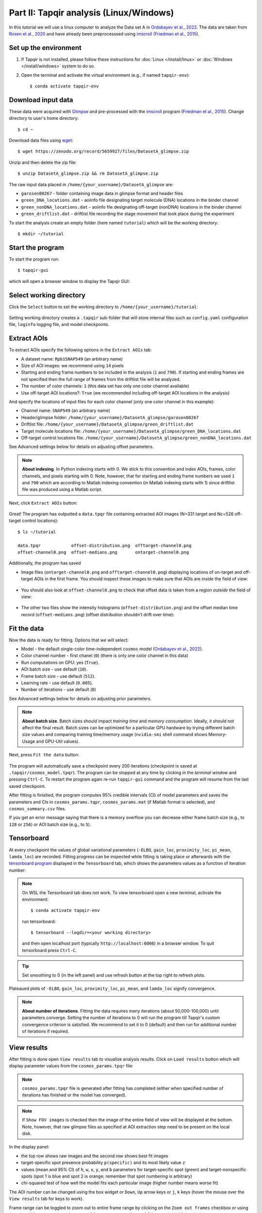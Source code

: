 Part II: Tapqir analysis (Linux/Windows)
========================================

In this tutorial we will use a linux computer to analyze the Data set A in `Ordabayev et al., 2022`_. The data
are taken from `Rosen et al., 2020`_ and have already been preprocesssed using `imscroll`_ (`Friedman et al., 2015`_).

Set up the environment
----------------------

1. If Tapqir is not installed, please follow these instructions for :doc:`Linux </install/linux>`
   or :doc:`Windows </install/windows>` system to do so.

2. Open the terminal and activate the virtual environment (e.g., if named ``tapqir-env``)::

   $ conda activate tapqir-env

Download input data
-------------------

These data were acquired with `Glimpse`_ and pre-processed with the `imscroll`_ program (`Friedman et al., 2015`_).
Change directory to user's home directory::

  $ cd ~

Download data files using `wget`_::

  $ wget https://zenodo.org/record/5659927/files/DatasetA_glimpse.zip

Unzip and then delete the zip file::

  $ unzip DatasetA_glimpse.zip && rm DatasetA_glimpse.zip

The raw input data placed in ``/home/{your_username}/DatasetA_glimpse`` are:

* ``garosen00267`` - folder containing image data in glimpse format and header files
* ``green_DNA_locations.dat`` - aoiinfo file designating target molecule (DNA) locations in the binder channel
* ``green_nonDNA_locations.dat`` - aoiinfo file designating off-target (nonDNA) locations in the binder channel
* ``green_driftlist.dat`` - driftlist file recording the stage movement that took place during the experiment

To start the analysis create an empty folder (here named ``tutorial``) which will be the working directory::

  $ mkdir ~/tutorial


Start the program
-----------------

To start the program run::

  $ tapqir-gui

which will open a browser window to display the Tapqir GUI:

.. figure:: start-page.png
   :width: 800


Select working directory
------------------------

Click the ``Select`` button to set the working directory  to ``/home/{your_username}/tutorial``:

.. figure:: working-directory.png
   :width: 800

Setting working directory creates a ``.tapqir`` sub-folder that will store internal files
such as ``config.yaml`` configuration file, ``loginfo`` logging file, and model checkpoints.

Extract AOIs
------------

To extract AOIs specify the following options in the ``Extract AOIs`` tab:

* A dataset name: ``Rpb1SNAP549`` (an arbitrary name)
* Size of AOI images: we recommend using ``14`` pixels
* Starting and ending frame numbers to be included in the analysis (``1`` and ``790``). If starting and ending frames are not specified
  then the full range of frames from the driftlist file will be analyzed.
* The number of color channels: ``1`` (this data set has only one color channel available)
* Use off-target AOI locations?: ``True`` (we recommended including off-target AOI locations in the analysis)

And specify the locations of input files for each color channel (only one color channel in this example):

* Channel name: ``SNAP549`` (an arbitrary name)
* Header/glimpse folder: ``/home/{your_username}/DatasetA_glimpse/garosen00267``
* Driftlist file: ``/home/{your_username}/DatasetA_glimpse/green_driftlist.dat``
* Target molecule locations file: ``/home/{your_username}/DatasetA_glimpse/green_DNA_locations.dat``
* Off-target control locations file: ``/home/{your_username}/DatasetA_glimpse/green_nonDNA_locations.dat``

See Advanced settings below for details on adjusting offset parameters.

.. note::

   **About indexing**. In Python indexing starts with 0. We stick to this convention and index AOIs, frames, color channels,
   and pixels starting with 0. Note, however, that for starting and ending frame numbers we used ``1`` and ``790`` which are according to
   Matlab indexing convention (in Matlab indexing starts with 1) since driftlist file was produced using a Matlab script.

Next, click ``Extract AOIs`` button:

.. figure:: extract-aois.png
   :width: 800

Great! The program has outputted a ``data.tpqr`` file containing extracted AOI images (N=331 target and Nc=526 off-target
control locations)::

    $ ls ~/tutorial

    data.tpqr            offset-distribution.png  offtarget-channel0.png
    offset-channel0.png  offset-medians.png       ontarget-channel0.png

Additionally, the program has saved

* Image files (``ontarget-channel0.png`` and ``offtarget-channel0.png``) displaying locations of on-target and off-target
  AOIs in the first frame. You should inspect these images to make sure that AOIs are *inside* the field of view:

.. figure:: ontarget-channel0.png
   :width: 700

.. figure:: offtarget-channel0.png
   :width: 700

* You should also look at ``offset-channel0.png`` to check that offset data is taken from a region *outside* the field of view:

.. figure:: offset-channel0.png
   :width: 700

* The other two files show the intensity histograms (``offset-distribution.png``) and the offset median time record
  (``offset-medians.png``) (offset distribution shouldn't drift over time):

.. figure:: offset-distribution.png
   :width: 300

.. figure:: offset-medians.png
   :width: 500

Fit the data
------------

Now the data is ready for fitting. Options that we will select:

* Model - the default single-color time-independent ``cosmos`` model (`Ordabayev et al., 2022`_).
* Color channel number - first chanel (``0``) (there is only one color channel in this data)
* Run computations on GPU: yes (``True``).
* AOI batch size - use default (``10``).
* Frame batch size - use default (``512``).
* Learning rate - use default (``0.005``).
* Number of iterations - use default (``0``)

See Advanced settings below for details on adjusting prior parameters.

.. note::
   **About batch size**. Batch sizes should impact *training time* and *memory consumption*. Ideally,
   it should not affect the final result. Batch sizes can be optimized for a particular GPU hardware by
   trying different batch size values and comparing training time/memory usage
   (``nvidia-smi`` shell command shows Memory-Usage and GPU-Util values).

Next, press ``Fit the data`` button:

.. figure:: fit-data.png
   :width: 800

The program will automatically save a checkpoint every 200 iterations (checkpoint is saved at ``.tapqir/cosmos_model.tpqr``).
The program can be stopped at any time by clicking in the *terminal window* and pressing ``Ctrl-C``. To restart the program again re-run
``tapqir-gui`` command and the program will resume from the last saved checkpoint.

After fitting is finished, the program computes 95% credible intervals (CI) of model parameters and saves the parameters and CIs in
``cosmos_params.tqpr``, ``cosmos_params.mat`` (if Matlab format is selected), and ``cosmos_summary.csv`` files.

If you get an error message saying that there is a memory overflow you can decrease either frame batch size (e.g., to ``128`` or ``256``)
or AOI batch size (e.g., to ``5``).

Tensorboard
-----------

At every checkpoint the values of global variational parameters (``-ELBO``, ``gain_loc``, ``proximity_loc``,
``pi_mean``, ``lamda_loc``) are recorded. Fitting progress can be inspected while fitting is taking place or afterwards with the `tensorboard program <https://www.tensorflow.org/tensorboard>`_
displayed in the ``Tensorboard`` tab, which shows the parameters values as a function of iteration number:

.. note::

   On WSL the Tensorboard tab does not work. To view tensorboard open a new terminal, activate the environment::

      $ conda activate tapqir-env

   run tensorboard::

      $ tensorboard --logdir=<your working directory>

   and then open localhost port (typically ``http://localhost:6006``) in a browser window. To quit tensorboard press ``Ctrl-C``.

.. figure:: tensorboard-tab.png
   :width: 800

.. tip::

   Set smoothing to 0 (in the left panel) and use refresh button at the top right to refresh plots.

Plateaued plots of ``-ELBO``, ``gain_loc``, ``proximity_loc``, ``pi_mean``, and ``lamda_loc`` signify convergence.

.. note::

   **About number of iterations**. Fitting the data requires many iterations (about 50,000-100,000) until parameters
   converge. Setting the number of iterations to 0 will run the program till Tapqir's custom convergence criterion is satisfied.
   We recommend to set it to 0 (default) and then run for additional number of iterations if required.

View results
------------

After fitting is done open ``View results`` tab to visualize analysis results. Click on ``Load results`` button which will display parameter values
from the ``cosmos_params.tpqr`` file:

.. note::

   ``cosmos_params.tpqr`` file is generated after fitting has completed (either when specified number of iterations has finished or
   the model has converged).

.. note::

   If ``Show FOV images`` is checked then the image of the entire field of view will be displayed at the bottom. Note, however,
   that raw glimpse files as specified at AOI extraction step need to be present on the local disk.

.. figure:: view-results.png
   :width: 800

In the display panel:

* the top row shows raw images and the second row shows best fit images
* target-specific spot presence probability ``p(specific)`` and its most likely value ``z``
* values (mean and 95% CI) of ``h``, ``w``, ``x``, ``y``, and ``b`` parameters for target-specific spot (green) and
  target-nonspecific spots (spot 1 is blue and spot 2 is orange; remember that spot numbering is arbitrary)
* chi-squared test of how well the model fits each particular image (higher number means worse fit)

The AOI number can be changed using the box widget or ``Down``, ``Up`` arrow keys or ``j``, ``k`` keys
(hover the mouse over the ``View results`` tab for keys to work).

Frame range can be toggled to zoom out to entire frame range by clicking on the ``Zoom out frames`` checkbox
or using the ``z`` key. When zoomed out the range of frames corresponding to AOI images is highlighted in blue.

The frame range can be changed by using the slider widget at the top or ``Left``, ``Right`` arrow keys or ``h``, ``l``
keys or by left-clicking on the plot.

Advanced settings
-----------------

Offset
^^^^^^

Offset data region (yellow square) can be edited using three variables:

* ``offset_x``: left corner of the square (default is 10 pixels)
* ``offset_y``: top corner of the square (default is 10 pixels)
* ``offset_P``: size of the square (default is 30 pixels)

Bin size for the offset intensity histogram by default is 1. The bin size can be increased (try 3 or 5; odd number)
to make the histogram sparser which will speed up fitting.

* ``bin_size``: offset intensity histogram bin size (default is 1)

Prior distributions
^^^^^^^^^^^^^^^^^^^

Parameters of prior distirbutions (Eqs. 6a, 6b, 11, 12, 13, 15, and 16 in `Ordabayev et al., 2022`_):

* ``background_mean_std`` (default 1000): standard deviation of the HalfNormal distribution in Eq. 6a
* ``background_std_std`` (default 100): standard deviation of the HalfNormal distribution in Eq. 6b
* ``lamda_rate`` (default 1): rate parameter of the Exponential distribution in Eq. 11
* ``heiht_std`` (default 10,000): standard deviation of the HalfNormal distribution in Eq. 12
* ``width_min`` (default 0.75): minimum value of Uniform distribution in Eq. 13
* ``width_max`` (default 2.25): maximum value of Uniform distribution in Eq. 13
* ``proximity_rate`` (default 1): rate parameter of the Exponential distribution in Eq. 15
* ``gain_std`` (default 50): standard deviation of the HalfNormal distribution in Eq. 16

.. _Rosen et al., 2020: https://dx.doi.org/10.1073/pnas.2011224117
.. _Ordabayev et al., 2022: https://doi.org/10.7554/eLife.73860
.. _Friedman et al., 2015: https://dx.doi.org/10.1016/j.ymeth.2015.05.026
.. _Glimpse: https://github.com/gelles-brandeis/Glimpse
.. _imscroll: https://github.com/gelles-brandeis/CoSMoS_Analysis/wiki
.. _wget: https://www.gnu.org/software/wget/
.. _YAML: https://docs.ansible.com/ansible/latest/reference_appendices/YAMLSyntax.html
